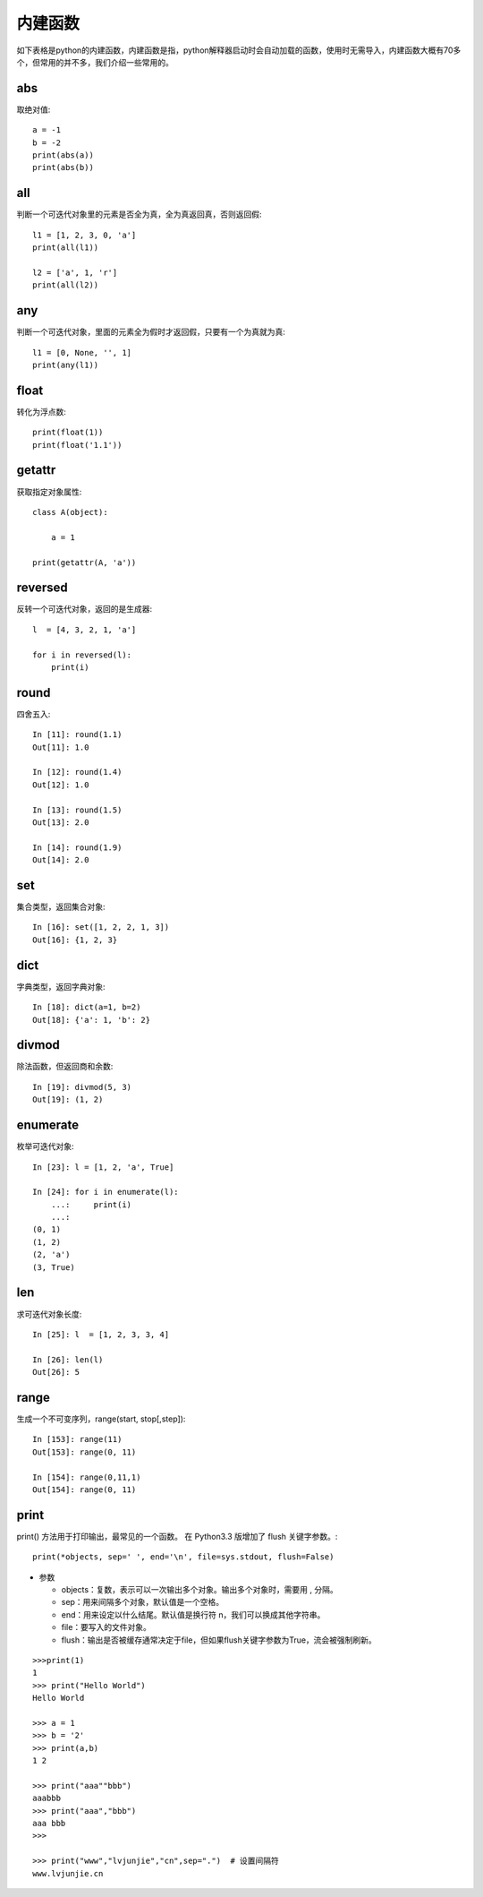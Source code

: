 内建函数
======================================
如下表格是python的内建函数，内建函数是指，python解释器启动时会自动加载的函数，使用时无需导入，内建函数大概有70多个，但常用的并不多，我们介绍一些常用的。

.. list-table::
  :widths: 10 10 10 10 10 
  :header-rows: 0

  * - abs()
    - divmod()
    - input()
    - open()
    - staticmethod()
  * - all()
    - enumerate()
    - int()
    - ord()
    - str()
  * - any()
    - eval()
    - isinstance()
    - pow()
    - sum()
  * - basestring()
    - execfile()
    - issubclass()
    - print()
    - super()
    - bin()
  * - file()
    - iter()
    - property()
    - tuple()
    - bool()
  * - filter()
    - len()
    - range()
    - type()
    - bytearray()
  * - float()
    - list()
    - raw_input()
    - unichr()
    - callable()
  * - format()
    - locals()
    - reduce()
    - unicode()
    - chr()
  * - frozenset()
    - long()
    - reload()
    - vars()
    - classmethod()
  * - getattr()
    - map()
    - repr()
    - globals()
    - max()
  * - reversed()
    - zip()
    - compile()
    - hasattr()
    - memoryview()
  * - round()
    - \_\_import\_\_()
    - complex()
    - hash()
    - min()
  * - set()
    - delattr()
    - help()
    - next()
    - setattr()
  * - dict()
    - hex()
    - object()
    - slice()
    - dir()
  * - id()
    - oct()
    - sorted()
    - xrange()
    - cmp()

abs
--------------------------------------
取绝对值::

    a = -1
    b = -2
    print(abs(a)) 
    print(abs(b)) 


all
--------------------------------------
判断一个可迭代对象里的元素是否全为真，全为真返回真，否则返回假::

    l1 = [1, 2, 3, 0, 'a']
    print(all(l1)) 

    l2 = ['a', 1, 'r']
    print(all(l2))


any
--------------------------------------
判断一个可迭代对象，里面的元素全为假时才返回假，只要有一个为真就为真::

    l1 = [0, None, '', 1]
    print(any(l1))


float
--------------------------------------
转化为浮点数::

    print(float(1))
    print(float('1.1'))


getattr
--------------------------------------
获取指定对象属性::

    class A(object):

        a = 1

    print(getattr(A, 'a'))


reversed
--------------------------------------
反转一个可迭代对象，返回的是生成器::

    l  = [4, 3, 2, 1, 'a']

    for i in reversed(l):
        print(i)



round
--------------------------------------
四舍五入::

    In [11]: round(1.1)
    Out[11]: 1.0

    In [12]: round(1.4)
    Out[12]: 1.0

    In [13]: round(1.5)
    Out[13]: 2.0

    In [14]: round(1.9)
    Out[14]: 2.0


set
--------------------------------------
集合类型，返回集合对象::

    In [16]: set([1, 2, 2, 1, 3])
    Out[16]: {1, 2, 3}


dict
--------------------------------------
字典类型，返回字典对象::

    In [18]: dict(a=1, b=2)
    Out[18]: {'a': 1, 'b': 2}


divmod
--------------------------------------
除法函数，但返回商和余数::

    In [19]: divmod(5, 3)
    Out[19]: (1, 2)


enumerate
--------------------------------------
枚举可迭代对象::

    In [23]: l = [1, 2, 'a', True]

    In [24]: for i in enumerate(l):
        ...:     print(i)
        ...:
    (0, 1)
    (1, 2)
    (2, 'a')
    (3, True)


len
--------------------------------------
求可迭代对象长度::

    In [25]: l  = [1, 2, 3, 3, 4]

    In [26]: len(l)
    Out[26]: 5

range
---------------------------------
生成一个不可变序列，range(start, stop[,step])::

    In [153]: range(11)
    Out[153]: range(0, 11)

    In [154]: range(0,11,1)
    Out[154]: range(0, 11)

print
---------------------------------------
print() 方法用于打印输出，最常见的一个函数。
在 Python3.3 版增加了 flush 关键字参数。::

    print(*objects, sep=' ', end='\n', file=sys.stdout, flush=False)

- 参数

  + objects：复数，表示可以一次输出多个对象。输出多个对象时，需要用 , 分隔。

  + sep：用来间隔多个对象，默认值是一个空格。

  + end：用来设定以什么结尾。默认值是换行符 \n，我们可以换成其他字符串。

  + file：要写入的文件对象。

  + flush：输出是否被缓存通常决定于file，但如果flush关键字参数为True，流会被强制刷新。

::
    
    >>>print(1)  
    1  
    >>> print("Hello World")  
    Hello World  
     
    >>> a = 1
    >>> b = '2'
    >>> print(a,b)
    1 2
     
    >>> print("aaa""bbb")
    aaabbb
    >>> print("aaa","bbb")
    aaa bbb
    >>> 
     
    >>> print("www","lvjunjie","cn",sep=".")  # 设置间隔符
    www.lvjunjie.cn